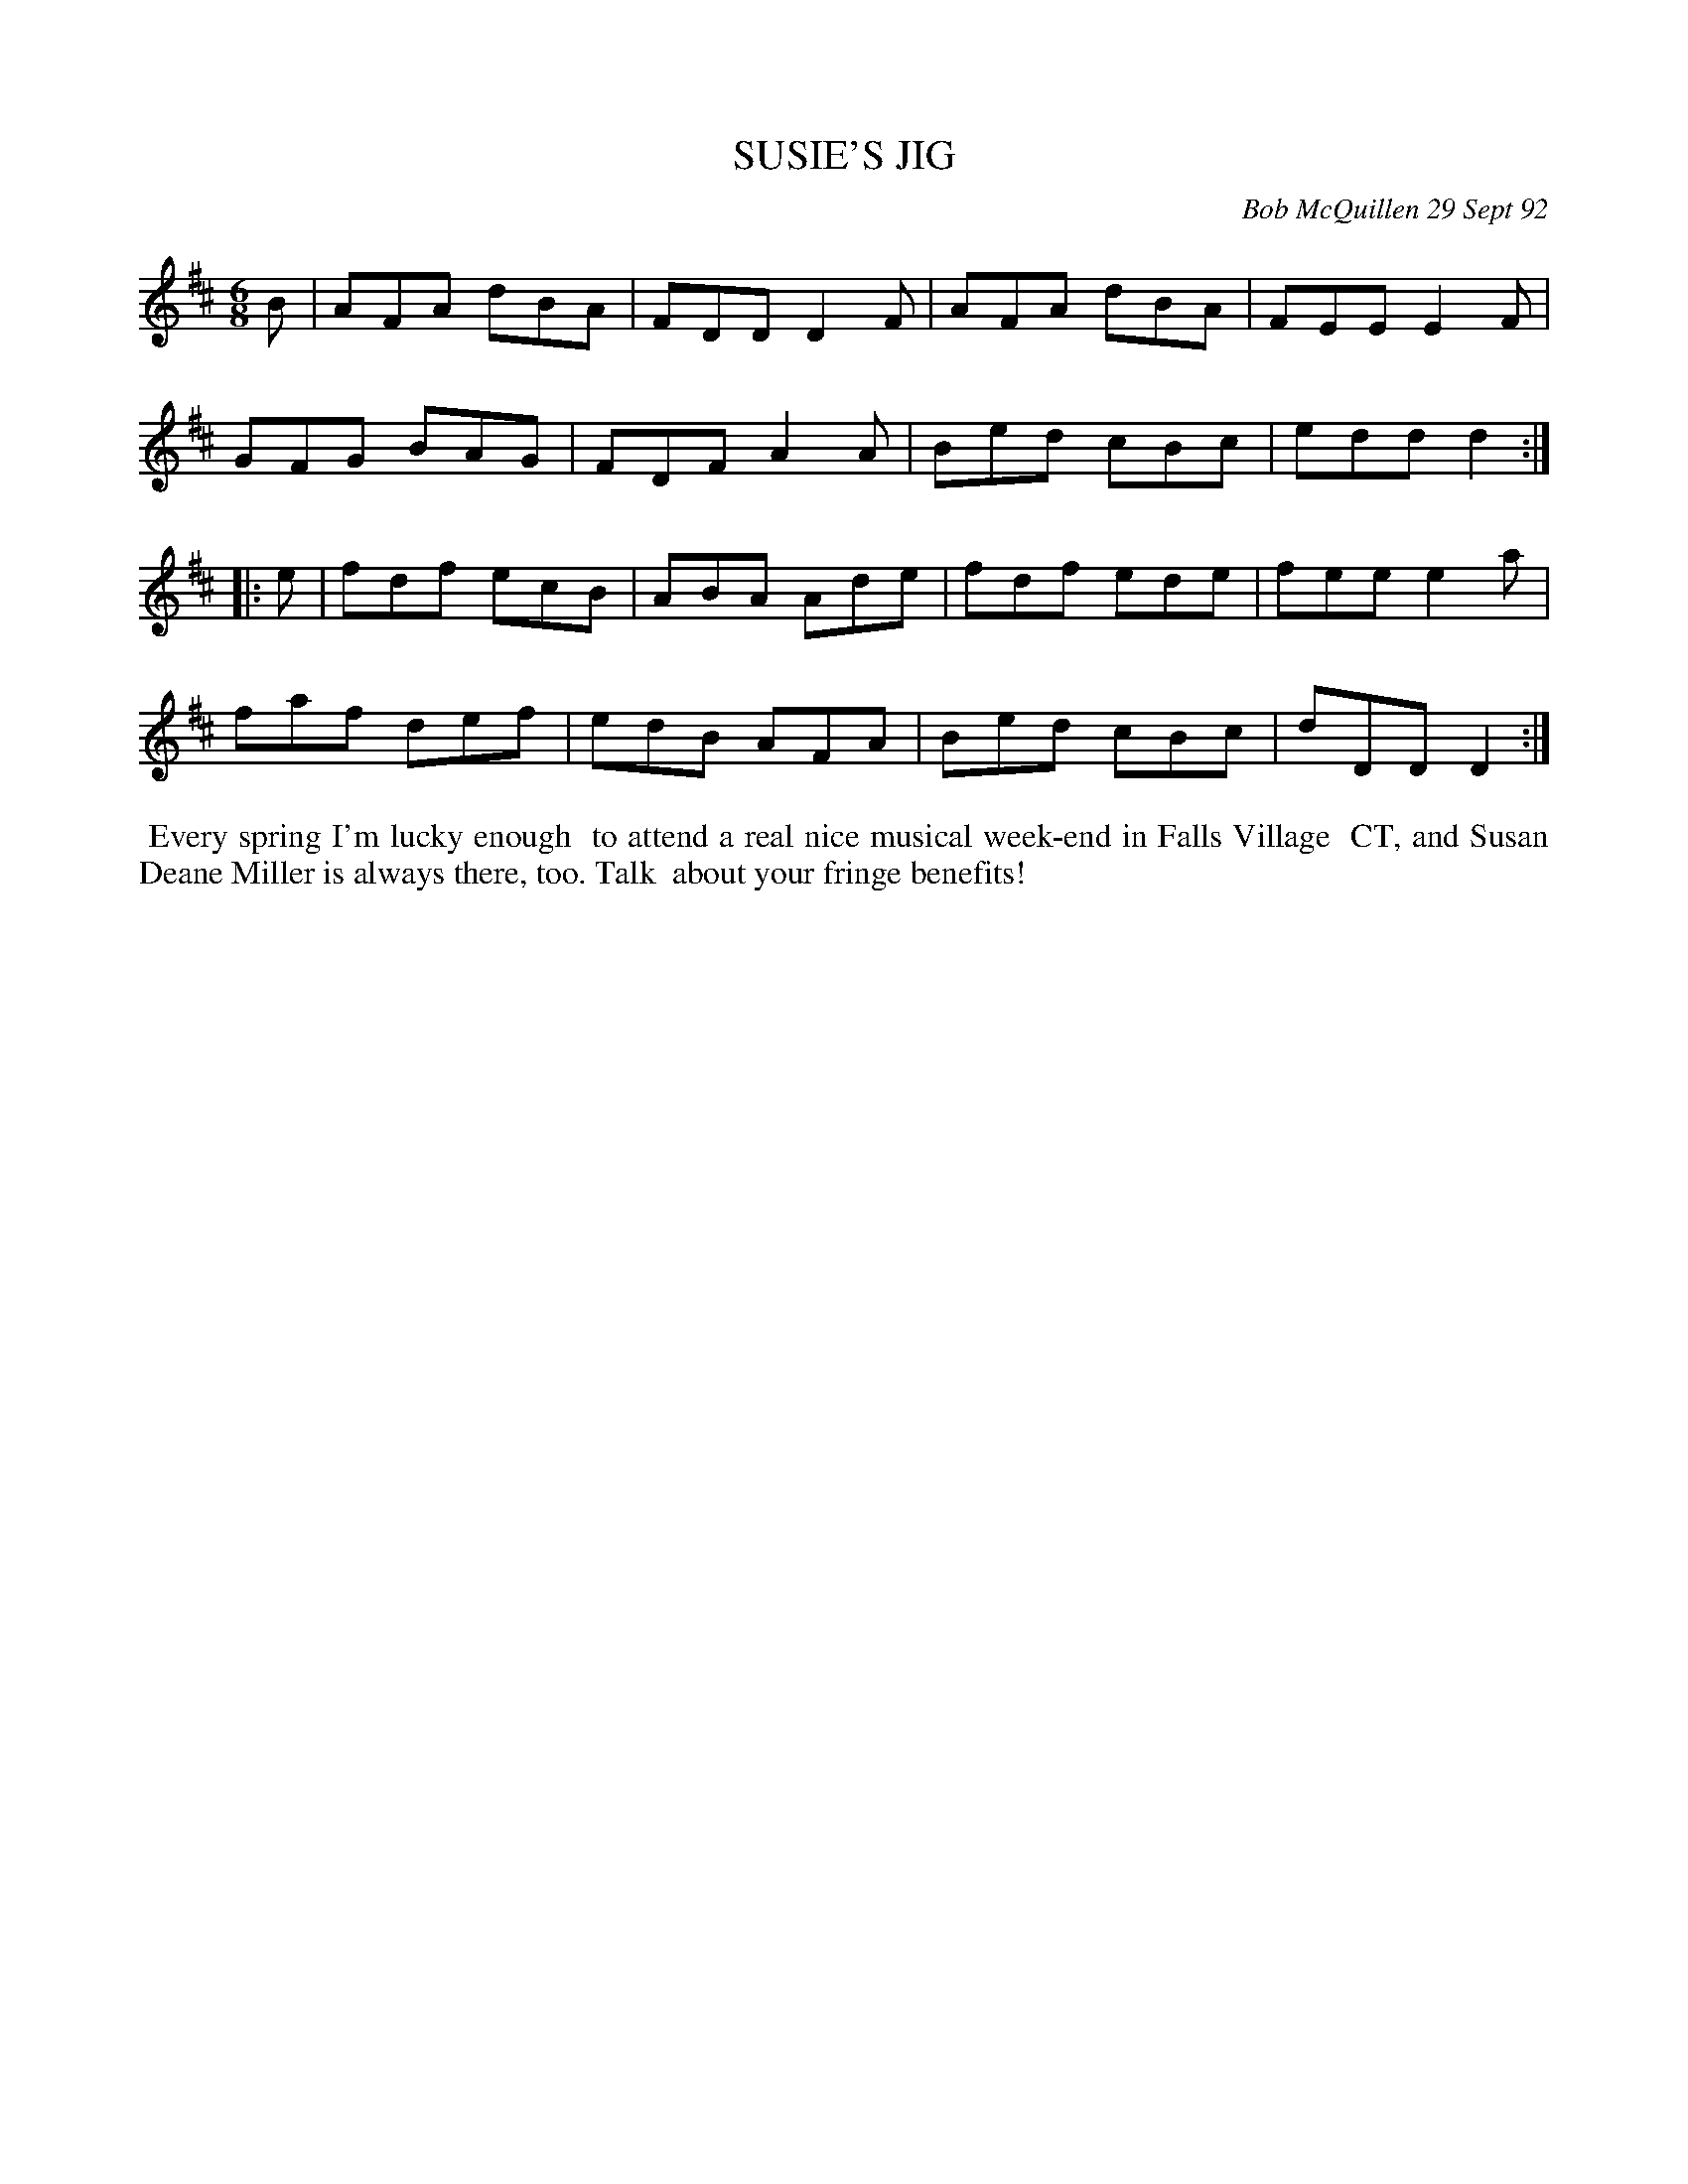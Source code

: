 X: 09111
T: SUSIE'S JIG
C: Bob McQuillen 29 Sept 92
B: Bob's Note Book 9 p.111
R: jig
Z: 2017 John Chambers <jc:trillian.mit.edu>
L: 1/8
M: 6/8
K: D
B |\
AFA dBA | FDD D2F | AFA dBA | FEE E2F |
GFG BAG | FDF A2A | Bed cBc | edd d2 :|
|: e |\
fdf ecB | ABA Ade | fdf ede | fee e2a |
faf def | edB AFA | Bed cBc | dDD D2 :|
%%begintext align
%% Every spring I'm lucky enough
%% to attend a real nice musical week-end in Falls Village
%% CT, and Susan Deane Miller is always there, too. Talk
%% about your fringe benefits!
%%endtext
